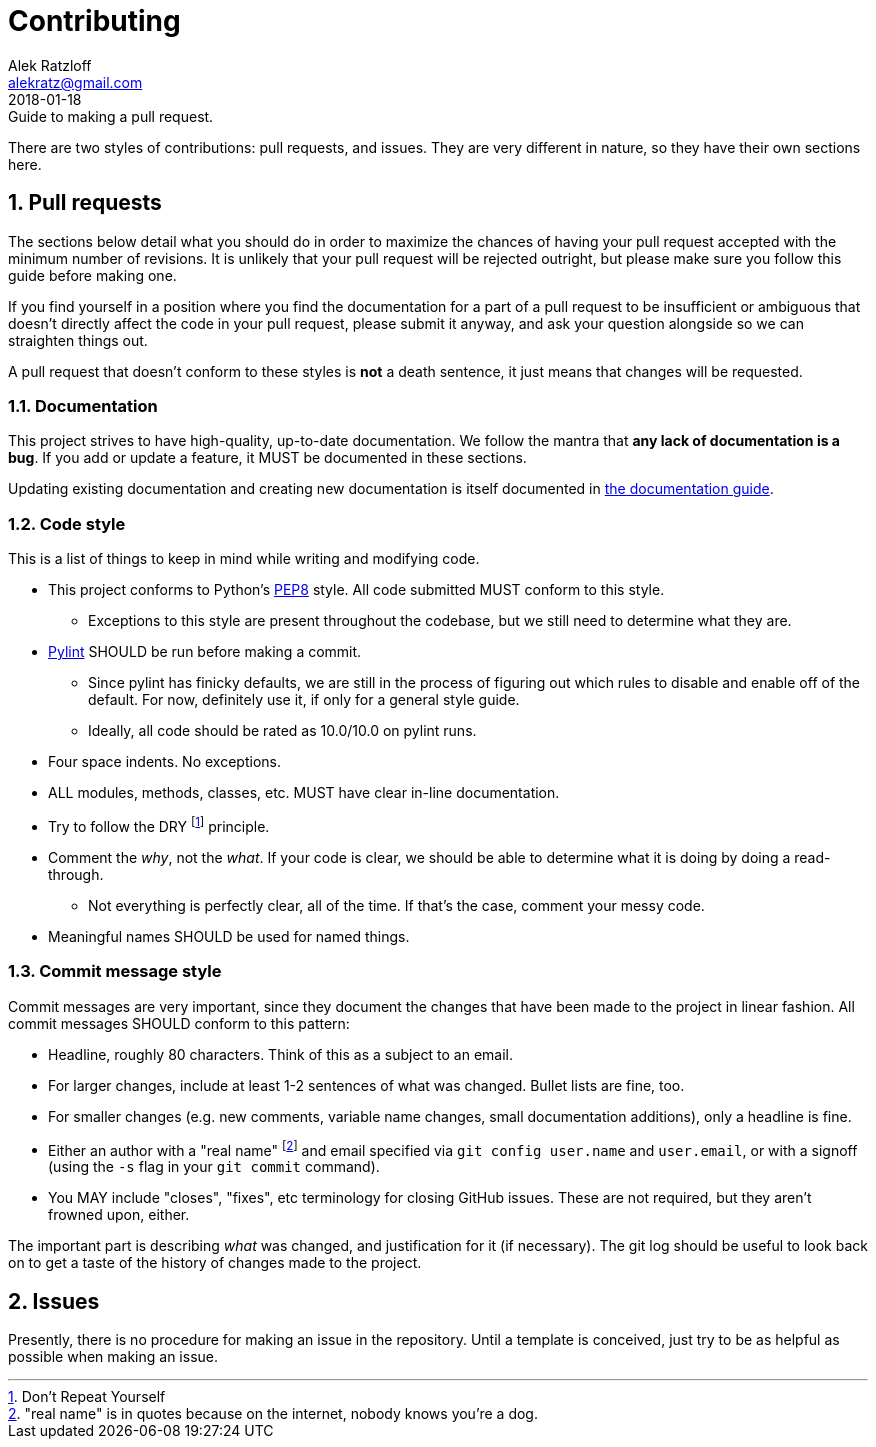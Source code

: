 = Contributing
:author: Alek Ratzloff
:email: alekratz@gmail.com
:revnum: 1
:revdate: 2018-01-18
:revremark: Guide to making a pull request.
:ext-relative: {outfilesuffix}

There are two styles of contributions: pull requests, and issues. They are very different in nature,
so they have their own sections here.

:sectanchors:
:sectnums:

== Pull requests

The sections below detail what you should do in order to maximize the chances of having your pull
request accepted with the minimum number of revisions. It is unlikely that your pull request will be
rejected outright, but please make sure you follow this guide before making one.

If you find yourself in a position where you find the documentation for a part of a pull request to
be insufficient or ambiguous that doesn't directly affect the code in your pull request, please
submit it anyway, and ask your question alongside so we can straighten things out.

A pull request that doesn't conform to these styles is *not* a death sentence, it just means that
changes will be requested.

=== Documentation 

This project strives to have high-quality, up-to-date documentation. We follow the mantra that *any
lack of documentation is a bug*. If you add or update a feature, it MUST be documented in these
sections.

Updating existing documentation and creating new documentation is itself documented in
link:documentation-guide{ext-relative}[the documentation guide].

=== Code style

This is a list of things to keep in mind while writing and modifying code.

* This project conforms to Python's https://www.python.org/dev/peps/pep-0008/[PEP8] style.
  All code submitted MUST conform to this style.
** Exceptions to this style are present throughout the codebase, but we still need to determine what
   they are.
* https://www.pylint.org/[Pylint] SHOULD be run before making a commit.
** Since pylint has finicky defaults, we are still in the process of figuring out which rules to
   disable and enable off of the default. For now, definitely use it, if only for a general style
   guide.
** Ideally, all code should be rated as 10.0/10.0 on pylint runs.
* Four space indents. No exceptions.
* ALL modules, methods, classes, etc. MUST have clear in-line documentation.
* Try to follow the DRY footnote:[Don't Repeat Yourself] principle.
* Comment the _why_, not the _what_. If your code is clear, we should be able to determine what it
  is doing by doing a read-through.
** Not everything is perfectly clear, all of the time. If that's the case, comment your messy code.
* Meaningful names SHOULD be used for named things.

=== Commit message style

Commit messages are very important, since they document the changes that have been made to the
project in linear fashion. All commit messages SHOULD conform to this pattern:

* Headline, roughly 80 characters. Think of this as a subject to an email.
* For larger changes, include at least 1-2 sentences of what was changed. Bullet lists are fine,
  too.
* For smaller changes (e.g. new comments, variable name changes, small documentation additions),
  only a headline is fine.
* Either an author with a "real name" footnote:["real name" is in quotes because on the internet,
  nobody knows you're a dog.] and email specified via `git config user.name` and `user.email`, or
  with a signoff (using the `-s` flag in your `git commit` command).
* You MAY include "closes", "fixes", etc terminology for closing GitHub issues. These are not
  required, but they aren't frowned upon, either.

The important part is describing _what_ was changed, and justification for it (if necessary). The
git log should be useful to look back on to get a taste of the history of changes made to the
project.

== Issues

Presently, there is no procedure for making an issue in the repository. Until a template is
conceived, just try to be as helpful as possible when making an issue.
